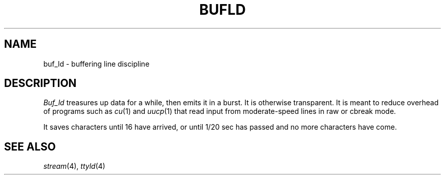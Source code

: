 .TH BUFLD 4
.CT 2 comm_mach
.SH NAME
buf_ld \- buffering line discipline
.SH DESCRIPTION
.I Buf_ld
treasures up data for a while, then emits it in
a burst.
It is otherwise trans\%parent.
It is meant to reduce overhead of programs such as
.IR cu (1)
and
.IR uucp (1)
that read input from moderate-speed lines in raw or cbreak mode.
.PP
It saves characters until
16 have arrived,
or until 1/20 sec has passed
and no more characters have come.
.SH "SEE ALSO
.IR stream (4),
.IR ttyld (4)
